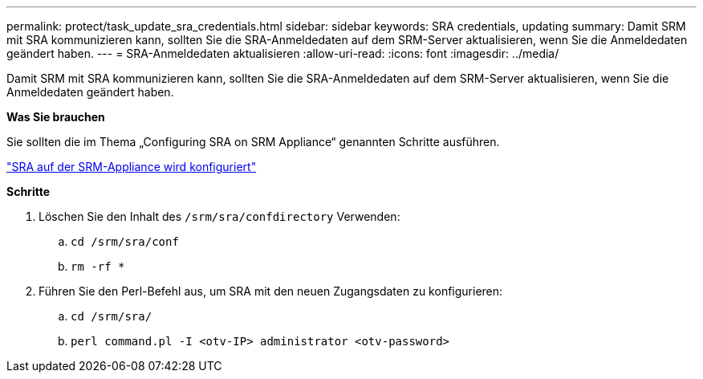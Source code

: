 ---
permalink: protect/task_update_sra_credentials.html 
sidebar: sidebar 
keywords: SRA credentials, updating 
summary: Damit SRM mit SRA kommunizieren kann, sollten Sie die SRA-Anmeldedaten auf dem SRM-Server aktualisieren, wenn Sie die Anmeldedaten geändert haben. 
---
= SRA-Anmeldedaten aktualisieren
:allow-uri-read: 
:icons: font
:imagesdir: ../media/


[role="lead"]
Damit SRM mit SRA kommunizieren kann, sollten Sie die SRA-Anmeldedaten auf dem SRM-Server aktualisieren, wenn Sie die Anmeldedaten geändert haben.

*Was Sie brauchen*

Sie sollten die im Thema „Configuring SRA on SRM Appliance“ genannten Schritte ausführen.

link:../protect/task_configure_sra_on_srm_appliance.html["SRA auf der SRM-Appliance wird konfiguriert"]

*Schritte*

. Löschen Sie den Inhalt des `/srm/sra/confdirectory` Verwenden:
+
.. `cd /srm/sra/conf`
.. `rm -rf *`


. Führen Sie den Perl-Befehl aus, um SRA mit den neuen Zugangsdaten zu konfigurieren:
+
.. `cd /srm/sra/`
.. `perl command.pl -I <otv-IP> administrator <otv-password>`



